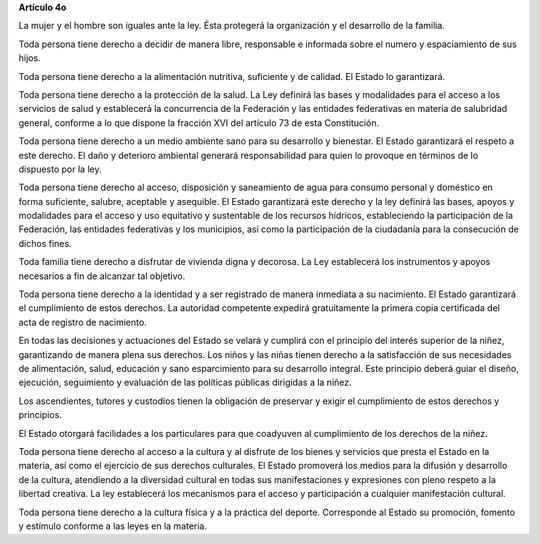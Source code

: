 **Artículo 4o**

La mujer y el hombre son iguales ante la ley. Ésta protegerá la
organización y el desarrollo de la familia.

Toda persona tiene derecho a decidir de manera libre, responsable e
informada sobre el numero y espaciamiento de sus hijos.

Toda persona tiene derecho a la alimentación nutritiva, suficiente y de
calidad. El Estado lo garantizará.

Toda persona tiene derecho a la protección de la salud. La Ley definirá
las bases y modalidades para el acceso a los servicios de salud y
establecerá la concurrencia de la Federación y las entidades federativas
en materia de salubridad general, conforme a lo que dispone la fracción
XVI del artículo 73 de esta Constitución.

Toda persona tiene derecho a un medio ambiente sano para su desarrollo y
bienestar. El Estado garantizará el respeto a este derecho. El daño y
deterioro ambiental generará responsabilidad para quien lo provoque en
términos de lo dispuesto por la ley.

Toda persona tiene derecho al acceso, disposición y saneamiento de agua
para consumo personal y doméstico en forma suficiente, salubre,
aceptable y asequible. El Estado garantizará este derecho y la ley
definirá las bases, apoyos y modalidades para el acceso y uso equitativo
y sustentable de los recursos hídricos, estableciendo la participación
de la Federación, las entidades federativas y los municipios, así como
la participación de la ciudadanía para la consecución de dichos fines.

Toda familia tiene derecho a disfrutar de vivienda digna y decorosa. La
Ley establecerá los instrumentos y apoyos necesarios a fin de alcanzar
tal objetivo.

Toda persona tiene derecho a la identidad y a ser registrado de manera
inmediata a su nacimiento.  El Estado garantizará el cumplimiento de
estos derechos. La autoridad competente expedirá gratuitamente la
primera copia certificada del acta de registro de nacimiento.

En todas las decisiones y actuaciones del Estado se velará y cumplirá
con el principio del interés superior de la niñez, garantizando de
manera plena sus derechos. Los niños y las niñas tienen derecho a la
satisfacción de sus necesidades de alimentación, salud, educación y sano
esparcimiento para su desarrollo integral. Este principio deberá guiar
el diseño, ejecución, seguimiento y evaluación de las políticas públicas
dirigidas a la niñez.

Los ascendientes, tutores y custodios tienen la obligación de preservar
y exigir el cumplimiento de estos derechos y principios.

El Estado otorgará facilidades a los particulares para que coadyuven al
cumplimiento de los derechos de la niñez.

Toda persona tiene derecho al acceso a la cultura y al disfrute de los
bienes y servicios que presta el Estado en la materia, así como el
ejercicio de sus derechos culturales. El Estado promoverá los medios
para la difusión y desarrollo de la cultura, atendiendo a la diversidad
cultural en todas sus manifestaciones y expresiones con pleno respeto a
la libertad creativa. La ley establecerá los mecanismos para el acceso y
participación a cualquier manifestación cultural.

Toda persona tiene derecho a la cultura física y a la práctica del
deporte. Corresponde al Estado su promoción, fomento y estímulo conforme
a las leyes en la materia.
